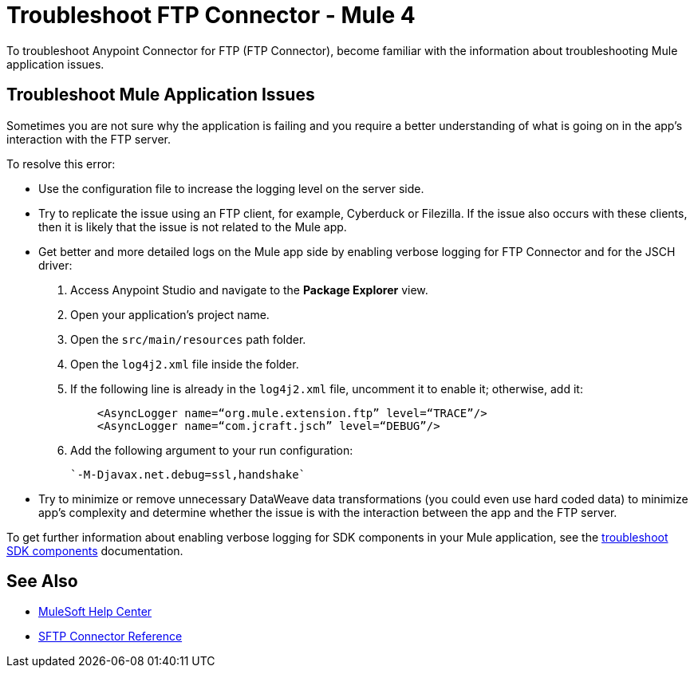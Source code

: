 = Troubleshoot FTP Connector - Mule 4

To troubleshoot Anypoint Connector for FTP (FTP Connector), become familiar with the information about troubleshooting Mule application issues.

== Troubleshoot Mule Application Issues

Sometimes you are not sure why the application is failing and you require a better understanding of what is going on in the app's interaction with the FTP server.

To resolve this error:

* Use the configuration file to increase the logging level on the server side.

* Try to replicate the issue using an FTP client, for example, Cyberduck or Filezilla. If the issue also occurs with these clients, then it is likely that the issue is not related to the Mule app.

* Get better and more detailed logs on the Mule app side by enabling verbose logging for FTP Connector and for the JSCH driver:
+
. Access Anypoint Studio and navigate to the *Package Explorer* view.
. Open your application's project name.
. Open the `src/main/resources` path folder.
. Open the `log4j2.xml` file inside the folder.
. If the following line is already in the `log4j2.xml` file, uncomment it to enable it; otherwise, add it:
+
[source,xml,linenums]
----
    <AsyncLogger name=“org.mule.extension.ftp” level=“TRACE”/>
    <AsyncLogger name=“com.jcraft.jsch” level=“DEBUG”/>
----
[start=6]
. Add the following argument to your run configuration:
+
 `-M-Djavax.net.debug=ssl,handshake`

* Try to minimize or remove unnecessary DataWeave data transformations (you could even use hard coded data) to minimize app's complexity and determine whether the issue is with the interaction between the app and the FTP server.

To get further information about enabling verbose logging for SDK components in your Mule application, see the xref:mule-sdk::troubleshooting.adoc[troubleshoot SDK components] documentation.

== See Also
* https://help.mulesoft.com[MuleSoft Help Center]
* xref:sftp-documentation.adoc[SFTP Connector Reference]
